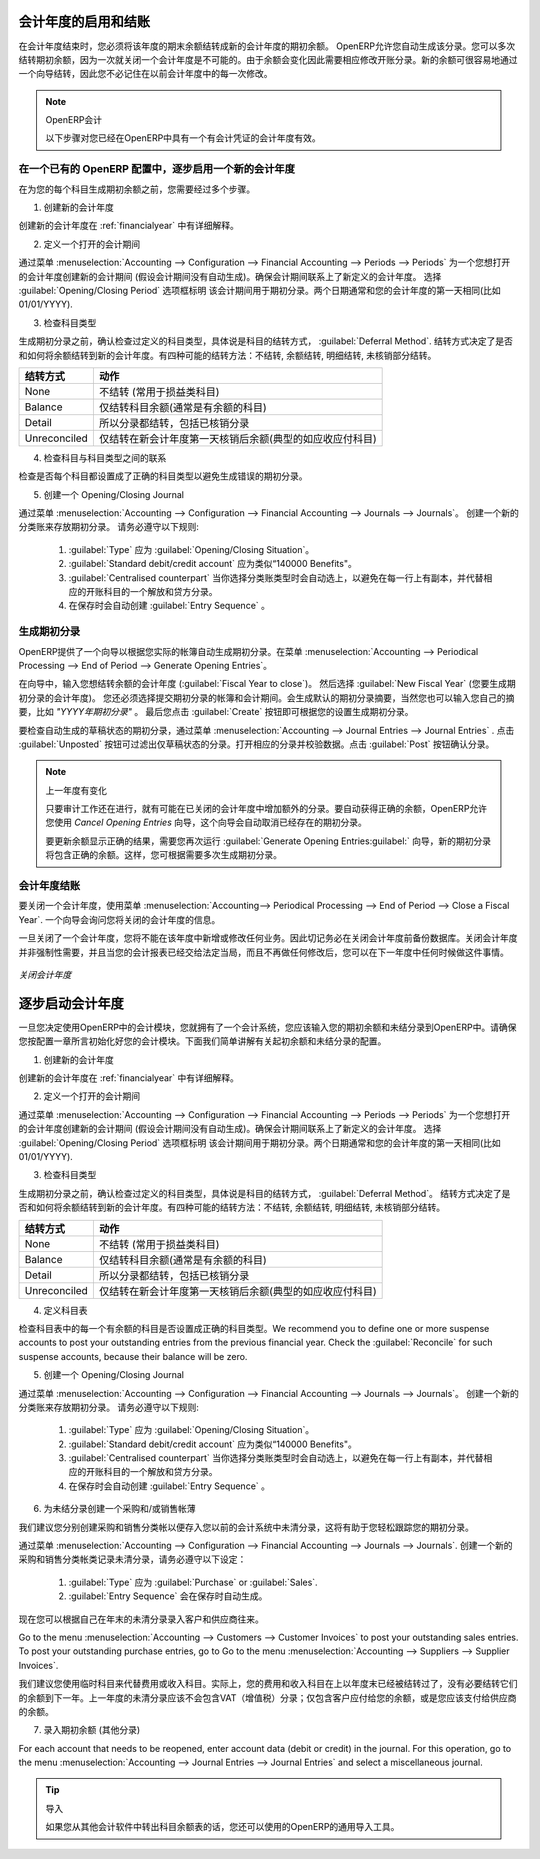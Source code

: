 .. i18n: .. index::
.. i18n:    single: closing; end of year; opening; opening entry
..

.. index::
   single: closing; end of year; opening; opening entry

.. i18n: Opening and Closing a Financial Year
.. i18n: ====================================
..

会计年度的启用和结账
====================================

.. i18n: At the end of a financial year, you will have to transfer the closing balance of that year as an opening balance to the new financial year. OpenERP allows you to automatically post such an entry. You can transfer the new opening balance numerous times, because it is impossible to close a year at once. Correction entries will have to be made, due to which balances will change. The new balance can easily be transferred through a wizard, so you do not have to keep track of each correction entry made in the previous financial year.
..

在会计年度结束时，您必须将该年度的期末余额结转成新的会计年度的期初余额。 OpenERP允许您自动生成该分录。您可以多次结转期初余额，因为一次就关闭一个会计年度是不可能的。由于余额会变化因此需要相应修改开账分录。新的余额可很容易地通过一个向导结转，因此您不必记住在以前会计年度中的每一次修改。

.. i18n: .. note:: OpenERP Accounting
.. i18n: 
.. i18n:     The procedure below is valid if you already have a financial year with entries in OpenERP.
..

.. note:: OpenERP会计

    以下步骤对您已经在OpenERP中具有一个有会计凭证的会计年度有效。

.. i18n: Steps to Open a New Financial Year in an Existing OpenERP Configuration
.. i18n: -----------------------------------------------------------------------
..

在一个已有的 OpenERP 配置中，逐步启用一个新的会计年度
-----------------------------------------------------------------------

.. i18n: .. index::
.. i18n:    single: accounts; start of year
..

.. index::
   single: accounts; start of year

.. i18n: Before generating the opening balance for your various accounts, you have to go through several steps.
..

在为您的每个科目生成期初余额之前，您需要经过多个步骤。

.. i18n: 1. Create the new Financial Year
..

1. 创建新的会计年度

.. i18n: Create the new financial year as explained in :ref:`financialyear`.
..

创建新的会计年度在 :ref:`financialyear` 中有详细解释。

.. i18n: 2. Define an Opening Period
..

2. 定义一个打开的会计期间

.. i18n: Go to :menuselection:`Accounting --> Configuration --> Financial Accounting --> Periods --> Periods` and create a new period for the financial year you wish to open (in case it has not been generated automatically). Make sure to link the period to the newly defined financial year. Select the :guilabel:`Opening/Closing Period` checkbox to indicate that this period should be used for opening entries. Both dates typically match the first day of your financial year (e.g. 01/01/YYYY).
..

通过菜单 :menuselection:`Accounting --> Configuration --> Financial Accounting --> Periods --> Periods` 为一个您想打开的会计年度创建新的会计期间 (假设会计期间没有自动生成)。确保会计期间联系上了新定义的会计年度。 选择 :guilabel:`Opening/Closing Period` 选项框标明 该会计期间用于期初分录。两个日期通常和您的会计年度的第一天相同(比如 01/01/YYYY).

.. i18n: 3. Check the Account Types
..

3. 检查科目类型

.. i18n: Before generating the opening entries, make sure to check the defined account types, more specifically the :guilabel:`Deferral Method`.
.. i18n: The deferral method determines whether and how account entries will be transferred to the new financial year. There are four possible deferral methods: None, Balance, Detail, Unreconciled.
..

生成期初分录之前，确认检查过定义的科目类型，具体说是科目的结转方式， :guilabel:`Deferral Method`.
结转方式决定了是否和如何将余额结转到新的会计年度。有四种可能的结转方法：不结转, 余额结转, 明细结转, 未核销部分结转。

.. i18n: =============== ======================================================================
.. i18n: Deferral Method Action
.. i18n: =============== ======================================================================
.. i18n: None            Nothing will be transferred (typically P&L accounts)
.. i18n: Balance         Account balance will be transferred (typically Balance Sheet accounts)
.. i18n: Detail          All entries are transferred, also reconciled entries
.. i18n: Unreconciled    Only entries that are not reconciled on the first day of the new
.. i18n:                 financial year will be transferred (typically receivable and payable)
.. i18n: =============== ======================================================================
..

=============== ======================================================================
结转方式        动作
=============== ======================================================================
None            不结转 (常用于损益类科目)
Balance         仅结转科目余额(通常是有余额的科目)
Detail          所以分录都结转，包括已核销分录
Unreconciled    仅结转在新会计年度第一天核销后余额(典型的如应收应付科目)
=============== ======================================================================

.. i18n: 4. Check the Link between Account and Account Type.
..

4. 检查科目与科目类型之间的联系

.. i18n: Check whether each account is linked to the correct account type to avoid generating an incorrect opening entry.
..

检查是否每个科目都设置成了正确的科目类型以避免生成错误的期初分录。

.. i18n: 5. Create an Opening/Closing Journal
..

5. 创建一个 Opening/Closing Journal

.. i18n: Go to :menuselection:`Accounting --> Configuration --> Financial Accounting --> Journals --> Journals`.
.. i18n: Create a new journal to post your opening entries. Make sure to respect the following settings:
..

通过菜单 :menuselection:`Accounting --> Configuration --> Financial Accounting --> Journals --> Journals`。
创建一个新的分类账来存放期初分录。 请务必遵守以下规则:

.. i18n:     1. :guilabel:`Type` should be :guilabel:`Opening/Closing Situation`.
.. i18n:     2. :guilabel:`Standard debit/credit account` could be something like 140000 Benefits.
.. i18n:     3. :guilabel:`Centralised counterpart` will be checked automatically when select the journal type, to avoid a counterpart on each line, and instead have one debit and one credit entry on the corresponding opening account.
.. i18n:     4. The :guilabel:`Entry Sequence` will also be created automatically on save.
..

    1. :guilabel:`Type` 应为 :guilabel:`Opening/Closing Situation`。
    2. :guilabel:`Standard debit/credit account` 应为类似“140000 Benefits"。
    3. :guilabel:`Centralised counterpart` 当你选择分类账类型时会自动选上，以避免在每一行上有副本，并代替相应的开账科目的一个解放和贷方分录。
    4. 在保存时会自动创建 :guilabel:`Entry Sequence` 。

.. i18n: Generating the Opening Entry
.. i18n: ----------------------------
..

生成期初分录
----------------------------

.. i18n: To automatically generate the opening entries based on your actual books, OpenERP provides a wizard. Go to :menuselection:`Accounting --> Periodical Processing --> End of Period --> Generate Opening Entries`.
..

OpenERP提供了一个向导以根据您实际的帐簿自动生成期初分录。在菜单 :menuselection:`Accounting --> Periodical Processing --> End of Period --> Generate Opening Entries`。

.. i18n: In the wizard, enter the financial year for which you want to transfer the balances (:guilabel:`Fiscal Year to close`). Select the :guilabel:`New Fiscal Year` (the year in which you want to generate the opening entry). You also have to select the journal and the period to post the opening entries. The description for the opening entry is proposed by default, but of course you can enter your own description, such as *Opening Entry for financial year YYYY*. Then you click the :guilabel:`Create` button to generate the opening entry according to the settings defined.
..

在向导中，输入您想结转余额的会计年度 (:guilabel:`Fiscal Year to close`)。 然后选择 :guilabel:`New Fiscal Year` (您要生成期初分录的会计年度)。 您还必须选择提交期初分录的帐簿和会计期间。会生成默认的期初分录摘要，当然您也可以输入您自己的摘要，比如 *"YYYY年期初分录"* 。 最后您点击 :guilabel:`Create` 按钮即可根据您的设置生成期初分录。

.. i18n: To have a look at the draft opening entry that has been generated, go to :menuselection:`Accounting --> Journal Entries --> Journal Entries`. Click the :guilabel:`Unposted` button to filter only draft entries. Open the corresponding entry and verify the data. Click the :guilabel:`Post` button to confirm the entry.
..

要检查自动生成的草稿状态的期初分录，通过菜单 :menuselection:`Accounting --> Journal Entries --> Journal Entries` . 点击 :guilabel:`Unposted` 按钮可过滤出仅草稿状态的分录。打开相应的分录并校验数据。点击 :guilabel:`Post` 按钮确认分录。

.. i18n: .. note:: Changes in Previous Financial Year
.. i18n: 
.. i18n:     As long as the audit is ongoing, extra entries may be added to the financial year to close. To automatically have the correct balances, OpenERP allows you to use the `Cancel Opening Entries` wizard. This wizard will automatically cancel the existing opening entry.
.. i18n: 
.. i18n:     To update the balances to show the correct results, you should run the :guilabel:`Generate Opening Entries:guilabel:` wizard again. The new opening entry will contain the correct balances. This way, you can generate your opening entry as many times as required.
..

.. note:: 上一年度有变化

    只要审计工作还在进行，就有可能在已关闭的会计年度中增加额外的分录。要自动获得正确的余额，OpenERP允许您使用 `Cancel Opening Entries` 向导，这个向导会自动取消已经存在的期初分录。

    要更新余额显示正确的结果，需要您再次运行 :guilabel:`Generate Opening Entries:guilabel:` 向导，新的期初分录将包含正确的余额。这样，您可根据需要多次生成期初分录。

.. i18n: Closing a Financial Year
.. i18n: ------------------------
..

会计年度结账
------------------------

.. i18n: To close a financial year, use the menu :menuselection:`Accounting--> Periodical Processing --> End of Period --> Close a Fiscal Year`.
.. i18n: A wizard opens asking you for the financial year to close.
..

要关闭一个会计年度，使用菜单 :menuselection:`Accounting--> Periodical Processing --> End of Period --> Close a Fiscal Year`.
一个向导会询问您将关闭的会计年度的信息。

.. i18n: When the year is closed, you can no longer create or modify any transactions in that year.
.. i18n: So you should always make a backup of the database before closing the fiscal year. Closing a year is not mandatory, and you could easily do that sometime in the following year, when your accounts are finally sent to the statutory authorities, and no further modifications are permitted.
..

一旦关闭了一个会计年度，您将不能在该年度中新增或修改任何业务。因此切记务必在关闭会计年度前备份数据库。关闭会计年度并非强制性需要，并且当您的会计报表已经交给法定当局，而且不再做任何修改后，您可以在下一年度中任何时候做这件事情。

.. i18n: .. figure::  images/account_fy_close.png
.. i18n:    :scale: 75
.. i18n:    :align: center
.. i18n: 
.. i18n:    *Closing a Financial Year*
..

.. figure::  images/account_fy_close.png
   :scale: 75
   :align: center

   *关闭会计年度*

.. i18n: Steps to Start your Financial Year
.. i18n: ==================================
..

逐步启动会计年度
==================================

.. i18n: When you decide to do your accounting in OpenERP, and you already have an accounting system, you should enter your opening balance and outstanding entries in OpenERP. Make sure you configure your accounting system as explained in the Configuration chapter.
.. i18n: Below we explain the minimal configuration required to post your opening balance and outstanding entries.
..

一旦您决定使用OpenERP中的会计模块，您就拥有了一个会计系统，您应该输入您的期初余额和未结分录到OpenERP中。请确保您按配置一章所言初始化好您的会计模块。下面我们简单讲解有关起初余额和未结分录的配置。

.. i18n: 1. Create the new Financial Year
..

1. 创建新的会计年度

.. i18n: Create the new financial year as explained in :ref:`financialyear`.
..

创建新的会计年度在 :ref:`financialyear` 中有详细解释。

.. i18n: 2. Define an Opening Period
..

2. 定义一个打开的会计期间

.. i18n: Go to :menuselection:`Accounting --> Configuration --> Financial Accounting --> Periods --> Periods` and create a new period for the financial year you wish to open (in case it has not been generated automatically). Make sure to link the period to the newly defined financial year. Select the :guilabel:`Opening/Closing Period` checkbox to indicate that this period should be used for opening entries. Both dates typically match the first day of your financial year (e.g. 01/01/YYYY).
..

通过菜单 :menuselection:`Accounting --> Configuration --> Financial Accounting --> Periods --> Periods` 为一个您想打开的会计年度创建新的会计期间 (假设会计期间没有自动生成)。确保会计期间联系上了新定义的会计年度。 选择 :guilabel:`Opening/Closing Period` 选项框标明 该会计期间用于期初分录。两个日期通常和您的会计年度的第一天相同(比如 01/01/YYYY).

.. i18n: 3. Check the Account Types
..

3. 检查科目类型

.. i18n: Before generating the opening entries, make sure to check the defined account types, more specifically the :guilabel:`Deferral Method`.
.. i18n: The deferral method determines whether and how account entries will be transferred to the new financial year. There are four possible deferral methods: None, Balance, Detail, Unreconciled.
..

生成期初分录之前，确认检查过定义的科目类型，具体说是科目的结转方式， :guilabel:`Deferral Method`。
结转方式决定了是否和如何将余额结转到新的会计年度。有四种可能的结转方法：不结转, 余额结转, 明细结转, 未核销部分结转。

.. i18n: =============== ======================================================================
.. i18n: Deferral Method Action
.. i18n: =============== ======================================================================
.. i18n: None            Nothing will be transferred (typically P&L accounts)
.. i18n: Balance         Account balance will be transferred (typically Balance Sheet accounts)
.. i18n: Detail          All entries are transferred, also reconciled entries
.. i18n: Unreconciled    Only entries that are not reconciled on the first day of the new
.. i18n:                 financial year will be transferred (typically receivable and payable)
.. i18n: =============== ======================================================================
..

=============== ======================================================================
结转方式        动作
=============== ======================================================================
None            不结转 (常用于损益类科目)
Balance         仅结转科目余额(通常是有余额的科目)
Detail          所以分录都结转，包括已核销分录
Unreconciled    仅结转在新会计年度第一天核销后余额(典型的如应收应付科目)
=============== ======================================================================

.. i18n: 4. Define Accounts
..

4. 定义科目表

.. i18n: Check whether each account with an opening balance has been defined in the Chart of Accounts and is linked to the correct account type.
.. i18n: We recommend you to define one or more suspense accounts to post your outstanding entries from the previous financial year. Check the :guilabel:`Reconcile` for such suspense accounts, because their balance will be zero.
..

检查科目表中的每一个有余额的科目是否设置成正确的科目类型。We recommend you to define one or more suspense accounts to post your outstanding entries from the previous financial year. Check the :guilabel:`Reconcile` for such suspense accounts, because their balance will be zero.

.. i18n: 5. Create an Opening/Closing Journal
..

5. 创建一个 Opening/Closing Journal

.. i18n: Go to :menuselection:`Accounting --> Configuration --> Financial Accounting --> Journals --> Journals`.
.. i18n: Create a new journal to post your opening entries. Make sure to respect the following settings:
..

通过菜单 :menuselection:`Accounting --> Configuration --> Financial Accounting --> Journals --> Journals`。
创建一个新的分类账来存放期初分录。 请务必遵守以下规则:

.. i18n:     1. :guilabel:`Type` should be :guilabel:`Opening/Closing Situation`.
.. i18n:     2. :guilabel:`Standard debit/credit account` could be something like 140000 Benefits.
.. i18n:     3. :guilabel:`Centralised counterpart` will be checked automatically when select the journal type, to avoid a counterpart on each line, and instead have one debit and one credit entry on the corresponding opening account.
.. i18n:     4. The :guilabel:`Entry Sequence` will also be created automatically on save.
.. i18n: 
.. i18n: 6. Create a Purchase and/or Sales Journal for Outstanding Entries
..

    1. :guilabel:`Type` 应为 :guilabel:`Opening/Closing Situation`。
    2. :guilabel:`Standard debit/credit account` 应为类似“140000 Benefits"。
    3. :guilabel:`Centralised counterpart` 当你选择分类账类型时会自动选上，以避免在每一行上有副本，并代替相应的开账科目的一个解放和贷方分录。
    4. 在保存时会自动创建 :guilabel:`Entry Sequence` 。


6. 为未结分录创建一个采购和/或销售帐薄

.. i18n: We recommend you to create separate purchase and sales journals to post the outstanding entries from your previous accounting system. This will allow you to easily keep track of your opening entries.
..

我们建议您分别创建采购和销售分类帐以便存入您以前的会计系统中未清分录，这将有助于您轻松跟踪您的期初分录。

.. i18n: Go to :menuselection:`Accounting --> Configuration --> Financial Accounting --> Journals --> Journals`.
.. i18n: Create a new purchase and sales journal to post your outstanding entries. Make sure to respect the following settings:
..

通过菜单 :menuselection:`Accounting --> Configuration --> Financial Accounting --> Journals --> Journals`.
创建一个新的采购和销售分类帐类记录未清分录，请务必遵守以下设定：

.. i18n:     1. :guilabel:`Type` should be :guilabel:`Purchase` or `Sales`.
.. i18n:     2. The :guilabel:`Entry Sequence` will also be created automatically on save.
..

    1. :guilabel:`Type` 应为 :guilabel:`Purchase` or :guilabel:`Sales`.
    2. :guilabel:`Entry Sequence` 会在保存时自动生成。

.. i18n: Now you can start entering your outstanding customer and supplier entries according to your list of open entries at the end of the year.
..

现在您可以根据自己在年末的未清分录录入客户和供应商往来。

.. i18n: Go to the menu :menuselection:`Accounting --> Customers --> Customer Invoices` to post your outstanding sales entries. To post your outstanding purchase entries, go to Go to the menu :menuselection:`Accounting --> Suppliers --> Supplier Invoices`.
..

Go to the menu :menuselection:`Accounting --> Customers --> Customer Invoices` to post your outstanding sales entries. To post your outstanding purchase entries, go to Go to the menu :menuselection:`Accounting --> Suppliers --> Supplier Invoices`.

.. i18n: We recommend you to use suspense accounts instead of expense or income accounts. Indeed, your expense and income accounts have already been posted in the previous financial year, and there is no need to transfer these balances. The outstanding entries from previous financial years should not contain any VAT entries; they only get the balance the customer still has to pay you, or the balance you have to pay to the supplier.
..

我们建议您使用临时科目来代替费用或收入科目。实际上，您的费用和收入科目在上以年度末已经被结转过了，没有必要结转它们的余额到下一年。上一年度的未清分录应该不会包含VAT（增值税）分录；仅包含客户应付给您的余额，或是您应该支付给供应商的余额。

.. i18n: 7. Enter the Opening Balance (Miscellaneous Entry)
..

7. 录入期初余额 (其他分录)

.. i18n: For each account that needs to be reopened, enter account data (debit or credit) in the journal. For this operation, go to the menu :menuselection:`Accounting --> Journal Entries --> Journal Entries` and select a miscellaneous journal.
..

For each account that needs to be reopened, enter account data (debit or credit) in the journal. For this operation, go to the menu :menuselection:`Accounting --> Journal Entries --> Journal Entries` and select a miscellaneous journal.

.. i18n: .. tip:: Import
.. i18n: 
.. i18n:     You can also use OpenERP's generic import tool if you load the balance of each of your accounts from other accounting software.
..

.. tip:: 导入

    如果您从其他会计软件中转出科目余额表的话，您还可以使用的OpenERP的通用导入工具。

.. i18n: .. Copyright © Open Object Press. All rights reserved.
..

.. Copyright © Open Object Press. All rights reserved.

.. i18n: .. You may take electronic copy of this publication and distribute it if you don't
.. i18n: .. change the content. You can also print a copy to be read by yourself only.
..

.. You may take electronic copy of this publication and distribute it if you don't
.. change the content. You can also print a copy to be read by yourself only.

.. i18n: .. We have contracts with different publishers in different countries to sell and
.. i18n: .. distribute paper or electronic based versions of this book (translated or not)
.. i18n: .. in bookstores. This helps to distribute and promote the OpenERP product. It
.. i18n: .. also helps us to create incentives to pay contributors and authors using author
.. i18n: .. rights of these sales.
..

.. We have contracts with different publishers in different countries to sell and
.. distribute paper or electronic based versions of this book (translated or not)
.. in bookstores. This helps to distribute and promote the OpenERP product. It
.. also helps us to create incentives to pay contributors and authors using author
.. rights of these sales.

.. i18n: .. Due to this, grants to translate, modify or sell this book are strictly
.. i18n: .. forbidden, unless Tiny SPRL (representing Open Object Press) gives you a
.. i18n: .. written authorisation for this.
..

.. Due to this, grants to translate, modify or sell this book are strictly
.. forbidden, unless Tiny SPRL (representing Open Object Press) gives you a
.. written authorisation for this.

.. i18n: .. Many of the designations used by manufacturers and suppliers to distinguish their
.. i18n: .. products are claimed as trademarks. Where those designations appear in this book,
.. i18n: .. and Open Object Press was aware of a trademark claim, the designations have been
.. i18n: .. printed in initial capitals.
..

.. Many of the designations used by manufacturers and suppliers to distinguish their
.. products are claimed as trademarks. Where those designations appear in this book,
.. and Open Object Press was aware of a trademark claim, the designations have been
.. printed in initial capitals.

.. i18n: .. While every precaution has been taken in the preparation of this book, the publisher
.. i18n: .. and the authors assume no responsibility for errors or omissions, or for damages
.. i18n: .. resulting from the use of the information contained herein.
..

.. While every precaution has been taken in the preparation of this book, the publisher
.. and the authors assume no responsibility for errors or omissions, or for damages
.. resulting from the use of the information contained herein.

.. i18n: .. Published by Open Object Press, Grand Rosière, Belgium
..

.. Published by Open Object Press, Grand Rosière, Belgium
